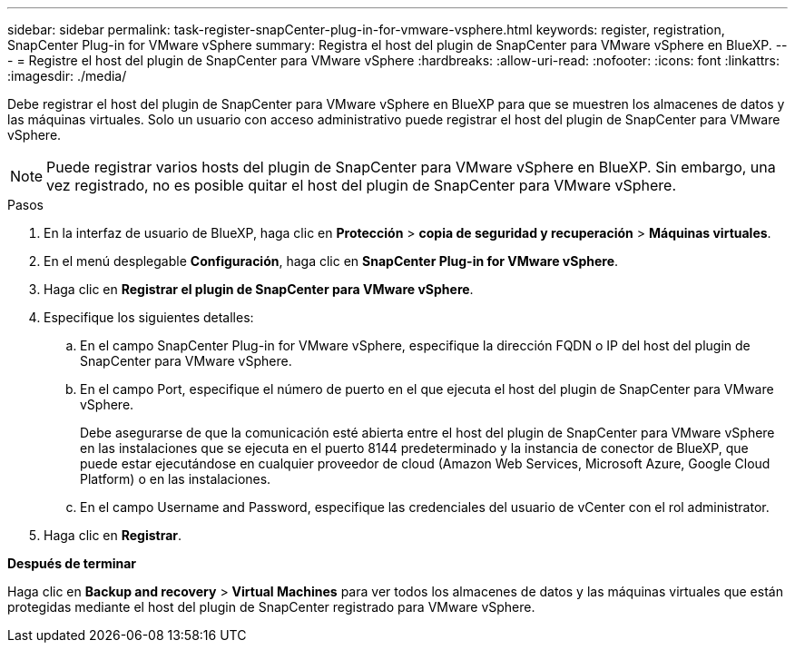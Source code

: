 ---
sidebar: sidebar 
permalink: task-register-snapCenter-plug-in-for-vmware-vsphere.html 
keywords: register, registration, SnapCenter Plug-in for VMware vSphere 
summary: Registra el host del plugin de SnapCenter para VMware vSphere en BlueXP. 
---
= Registre el host del plugin de SnapCenter para VMware vSphere
:hardbreaks:
:allow-uri-read: 
:nofooter: 
:icons: font
:linkattrs: 
:imagesdir: ./media/


[role="lead"]
Debe registrar el host del plugin de SnapCenter para VMware vSphere en BlueXP para que se muestren los almacenes de datos y las máquinas virtuales. Solo un usuario con acceso administrativo puede registrar el host del plugin de SnapCenter para VMware vSphere.


NOTE: Puede registrar varios hosts del plugin de SnapCenter para VMware vSphere en BlueXP. Sin embargo, una vez registrado, no es posible quitar el host del plugin de SnapCenter para VMware vSphere.

.Pasos
. En la interfaz de usuario de BlueXP, haga clic en *Protección* > *copia de seguridad y recuperación* > *Máquinas virtuales*.
. En el menú desplegable *Configuración*, haga clic en *SnapCenter Plug-in for VMware vSphere*.
. Haga clic en *Registrar el plugin de SnapCenter para VMware vSphere*.
. Especifique los siguientes detalles:
+
.. En el campo SnapCenter Plug-in for VMware vSphere, especifique la dirección FQDN o IP del host del plugin de SnapCenter para VMware vSphere.
.. En el campo Port, especifique el número de puerto en el que ejecuta el host del plugin de SnapCenter para VMware vSphere.
+
Debe asegurarse de que la comunicación esté abierta entre el host del plugin de SnapCenter para VMware vSphere en las instalaciones que se ejecuta en el puerto 8144 predeterminado y la instancia de conector de BlueXP, que puede estar ejecutándose en cualquier proveedor de cloud (Amazon Web Services, Microsoft Azure, Google Cloud Platform) o en las instalaciones.

.. En el campo Username and Password, especifique las credenciales del usuario de vCenter con el rol administrator.


. Haga clic en *Registrar*.


*Después de terminar*

Haga clic en *Backup and recovery* > *Virtual Machines* para ver todos los almacenes de datos y las máquinas virtuales que están protegidas mediante el host del plugin de SnapCenter registrado para VMware vSphere.
